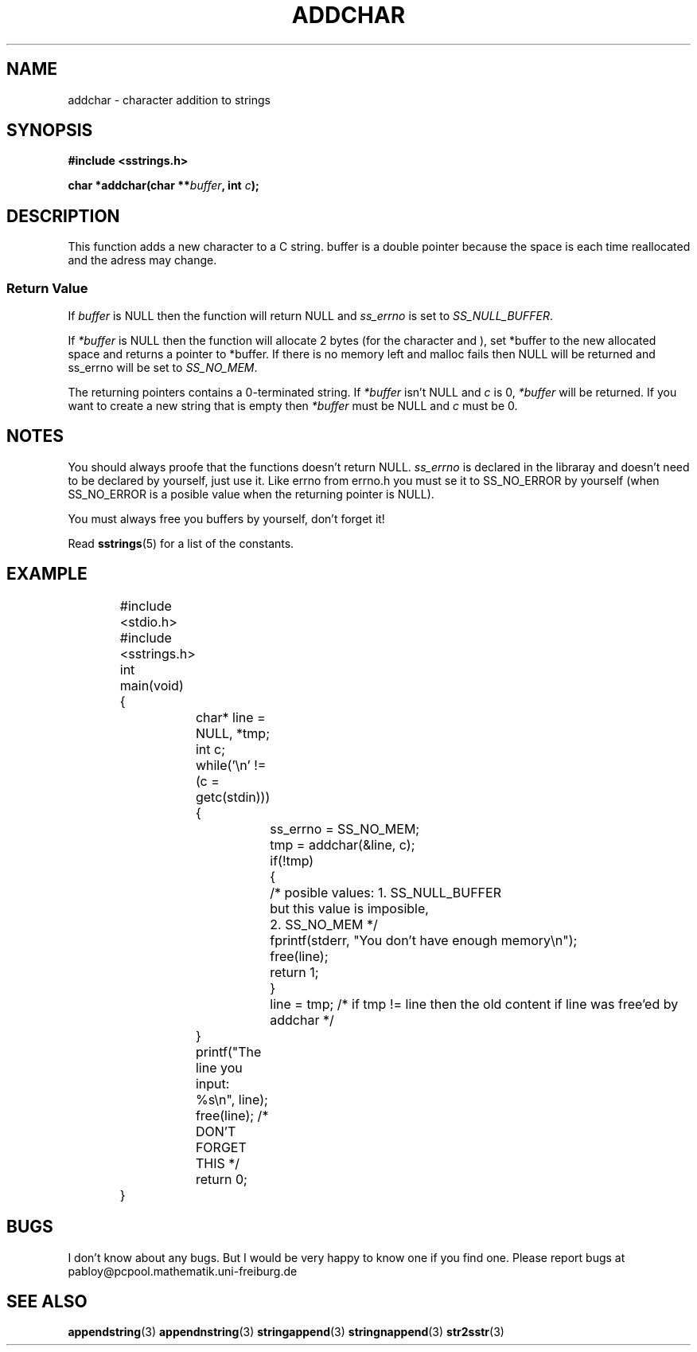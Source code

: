 .\" Copyright 2005 by Pablo Yanez Trujillo <pabloy@pcpool.mathematik.uni-freiburg.de
.\" The safe Strings Library Version 0.0.1
.\" 
.\" This is free software. Please read the file ../COPYING if you
.\" want to use/edit/distribuite this source file.
.\" This source file is protected by the GNU GPL-2
.\" NOTE: There is NO  warranty; not even for MERCHANTABILITY or 
.\" FITNESS FOR A PARTICULAR PURPOSE.
.TH "ADDCHAR" "3" "Februar 2005" "Version 0.0.1" "Linux Programmer's Manual -- Safe Strings Library"
.SH "NAME"
addchar - character addition to strings
.SH SYNOPSIS
.B #include <sstrings.h>
.sp
.BI "char *addchar(char **" buffer ", int "c ");"
.SH DESCRIPTION
This function adds a new character to a C string. buffer is a double pointer because the space is each time
reallocated and the adress may change.
.SS "Return Value"
If \fIbuffer\fR is NULL then the function will return NULL and \fIss_errno\fR is set to \fISS_NULL_BUFFER\fR.

If \fI*buffer\fR is NULL then the function will allocate 2 bytes (for the character and \0), set *buffer to the new
allocated space and returns a pointer to *buffer. If there is no memory left and malloc fails then NULL will be
returned and ss_errno will be set to \fISS_NO_MEM\fR.

The returning pointers contains a 0-terminated string. If \fI*buffer\fR isn't NULL and \fIc\fR is 0, \fI*buffer\fR will be
returned. If you want to create a new string that is empty then \fI*buffer\fR must be NULL and \fIc\fR must be 0.
.SH "NOTES"
You should always proofe that the functions doesn't return NULL. \fIss_errno\fR is declared in the libraray and doesn't need to
be declared by yourself, just use it. Like errno from errno.h you must se it to SS_NO_ERROR by yourself (when SS_NO_ERROR is a posible
value when the returning pointer is NULL).

You must always free you buffers by yourself, don't forget it!

Read \fBsstrings\fR(5) for a list of the constants.
.SH "EXAMPLE"
.RS
.nf
	#include <stdio.h>
	#include <sstrings.h>

	int main(void)
	{
		char* line = NULL, *tmp;
		int c;
		while('\\n' != (c = getc(stdin)))
		{
			ss_errno = SS_NO_MEM;
			tmp = addchar(&line, c);

			if(!tmp)
			{
				/* posible values: 1. SS_NULL_BUFFER
				   but this value is imposible,
				   2. SS_NO_MEM */

				fprintf(stderr, "You don't have enough memory\\n");
				free(line);
				return 1;
			}

			line = tmp; /* if tmp != line then the old content if line was free'ed by addchar */

		}

		printf("The line you input: %s\\n", line);

		free(line); /* DON'T FORGET THIS */

		return 0;
	}
.fi
.RE
.SH "BUGS"
I don't know about any bugs. But I would be very happy to know one if you find one. Please report bugs at
pabloy@pcpool.mathematik.uni-freiburg.de
.SH "SEE ALSO"
.BR appendstring (3)
.BR appendnstring (3)
.BR stringappend (3)
.BR stringnappend (3)
.BR str2sstr (3)
